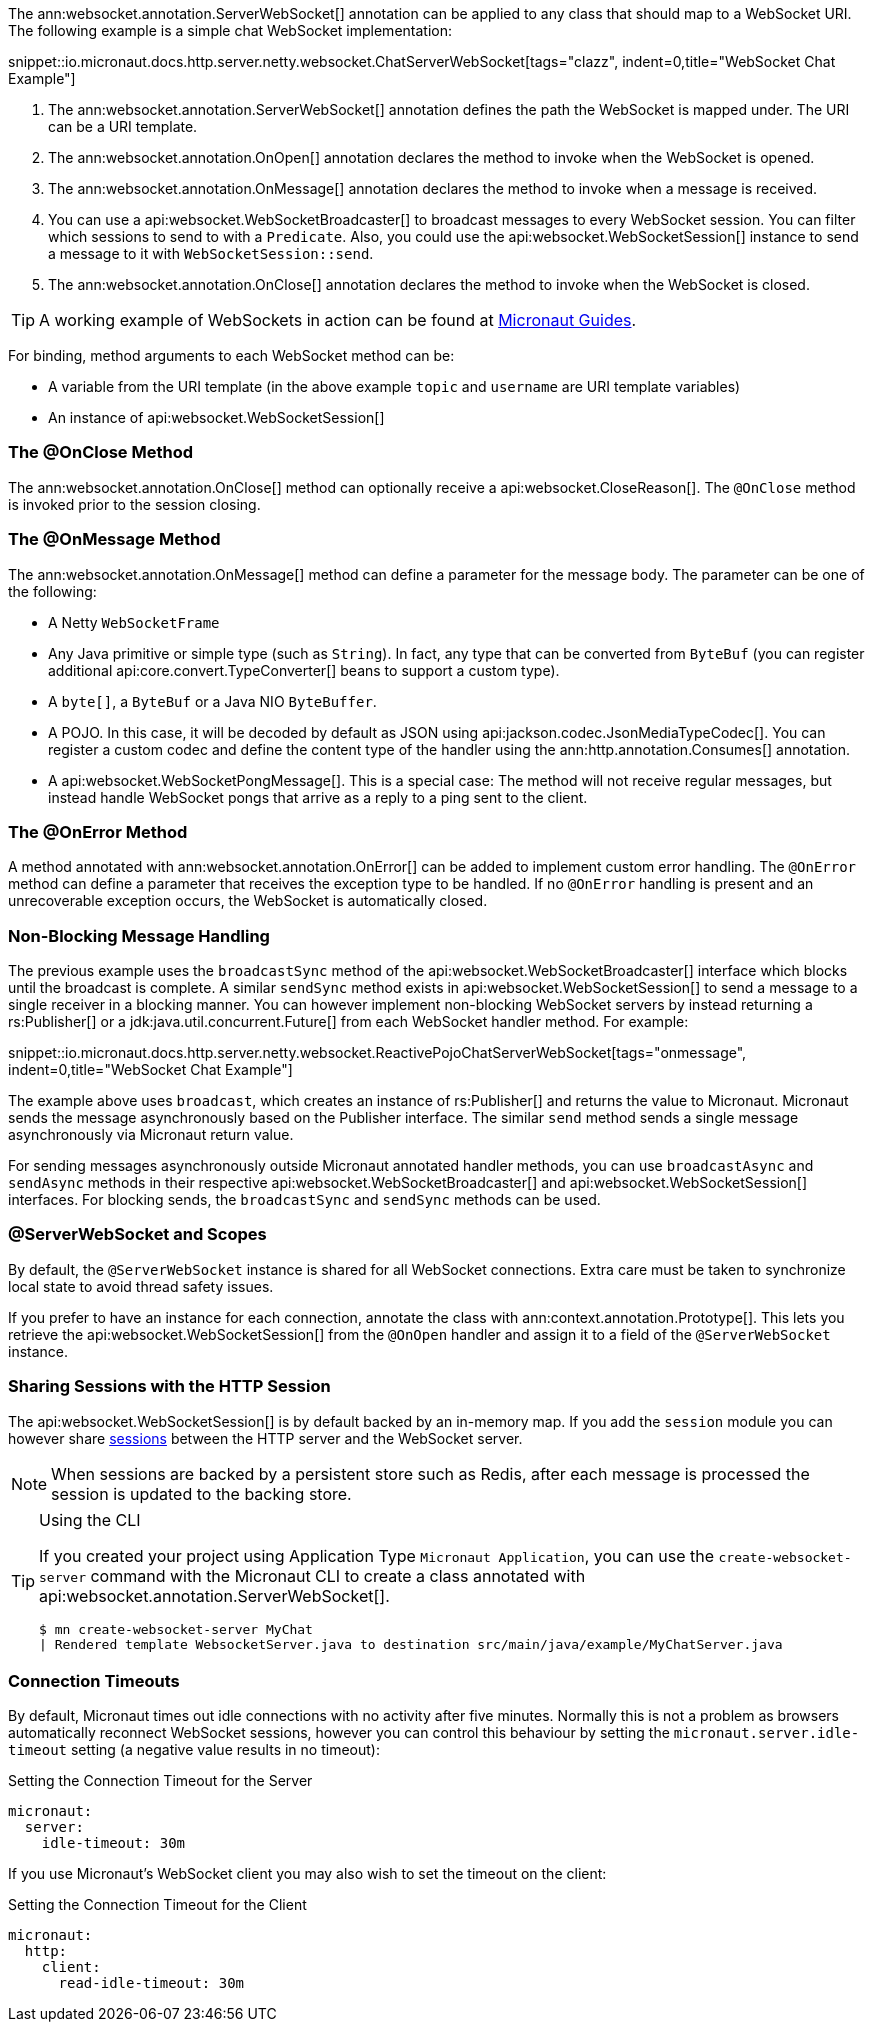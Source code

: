 The ann:websocket.annotation.ServerWebSocket[] annotation can be applied to any class that should map to a WebSocket URI. The following example is a simple chat WebSocket implementation:

snippet::io.micronaut.docs.http.server.netty.websocket.ChatServerWebSocket[tags="clazz", indent=0,title="WebSocket Chat Example"]

<1> The ann:websocket.annotation.ServerWebSocket[] annotation defines the path the WebSocket is mapped under. The URI can be a URI template.
<2> The ann:websocket.annotation.OnOpen[] annotation declares the method to invoke when the WebSocket is opened.
<3> The ann:websocket.annotation.OnMessage[] annotation declares the method to invoke when a message is received.
<4> You can use a api:websocket.WebSocketBroadcaster[] to broadcast messages to every WebSocket session. You can filter which sessions to send to with a `Predicate`. Also, you could use the api:websocket.WebSocketSession[] instance to send a message to it with `WebSocketSession::send`.
<5> The ann:websocket.annotation.OnClose[] annotation declares the method to invoke when the WebSocket is closed.

TIP: A working example of WebSockets in action can be found at https://guides.micronaut.io/latest/micronaut-websocket.html[Micronaut Guides].

For binding, method arguments to each WebSocket method can be:

* A variable from the URI template (in the above example `topic` and `username` are URI template variables)
* An instance of api:websocket.WebSocketSession[]

=== The @OnClose Method

The ann:websocket.annotation.OnClose[] method can optionally receive a api:websocket.CloseReason[]. The `@OnClose` method is invoked prior to the session closing.

=== The @OnMessage Method

The ann:websocket.annotation.OnMessage[] method can define a parameter for the message body. The parameter can be one of the following:

* A Netty `WebSocketFrame`
* Any Java primitive or simple type (such as `String`). In fact, any type that can be converted from `ByteBuf` (you can register additional api:core.convert.TypeConverter[] beans to support a custom type).
* A `byte[]`, a `ByteBuf` or a Java NIO `ByteBuffer`.
* A POJO. In this case, it will be decoded by default as JSON using api:jackson.codec.JsonMediaTypeCodec[]. You can register a custom codec and define the content type of the handler using the ann:http.annotation.Consumes[] annotation.
* A api:websocket.WebSocketPongMessage[]. This is a special case: The method will not receive regular messages, but instead handle WebSocket pongs that arrive as a reply to a ping sent to the client.

=== The @OnError Method

A method annotated with ann:websocket.annotation.OnError[] can be added to implement custom error handling. The `@OnError` method can define a parameter that receives the exception type to be handled. If no `@OnError` handling is present and an unrecoverable exception occurs, the WebSocket is automatically closed.

=== Non-Blocking Message Handling

The previous example uses the `broadcastSync` method of the api:websocket.WebSocketBroadcaster[] interface which blocks until the broadcast is complete. A similar `sendSync` method exists in api:websocket.WebSocketSession[] to send a message to a single receiver in a blocking manner. You can however implement non-blocking WebSocket servers by instead returning a rs:Publisher[] or a jdk:java.util.concurrent.Future[] from each WebSocket handler method. For example:

snippet::io.micronaut.docs.http.server.netty.websocket.ReactivePojoChatServerWebSocket[tags="onmessage", indent=0,title="WebSocket Chat Example"]

The example above uses `broadcast`, which creates an instance of rs:Publisher[] and returns the value to Micronaut. Micronaut sends the message asynchronously based on the Publisher interface. The similar `send` method sends a single message asynchronously via Micronaut return value.

For sending messages asynchronously outside Micronaut annotated handler methods, you can use `broadcastAsync` and `sendAsync` methods in their respective api:websocket.WebSocketBroadcaster[] and api:websocket.WebSocketSession[] interfaces. For blocking sends, the `broadcastSync` and `sendSync` methods can be used.

=== @ServerWebSocket and Scopes

By default, the `@ServerWebSocket` instance is shared for all WebSocket connections. Extra care must be taken to synchronize local state to avoid thread safety issues.

If you prefer to have an instance for each connection, annotate the class with ann:context.annotation.Prototype[]. This lets you retrieve the api:websocket.WebSocketSession[] from the `@OnOpen` handler and assign it to a field of the `@ServerWebSocket` instance.

=== Sharing Sessions with the HTTP Session

The api:websocket.WebSocketSession[] is by default backed by an in-memory map. If you add the `session` module you can however share <<sessions,sessions>> between the HTTP server and the WebSocket server.

NOTE: When sessions are backed by a persistent store such as Redis, after each message is processed the session is updated to the backing store.

[TIP]
.Using the CLI
====
If you created your project using Application Type `Micronaut Application`, you can use the `create-websocket-server` command with the Micronaut CLI to create a class annotated with api:websocket.annotation.ServerWebSocket[].

----
$ mn create-websocket-server MyChat
| Rendered template WebsocketServer.java to destination src/main/java/example/MyChatServer.java
----
====

=== Connection Timeouts

By default, Micronaut times out idle connections with no activity after five minutes. Normally this is not a problem as browsers automatically reconnect WebSocket sessions, however you can control this behaviour by setting the `micronaut.server.idle-timeout` setting (a negative value results in no timeout):

.Setting the Connection Timeout for the Server
[configuration]
----
micronaut:
  server:
    idle-timeout: 30m
----

If you use Micronaut's WebSocket client you may also wish to set the timeout on the client:

.Setting the Connection Timeout for the Client
[configuration]
----
micronaut:
  http:
    client:
      read-idle-timeout: 30m
----
